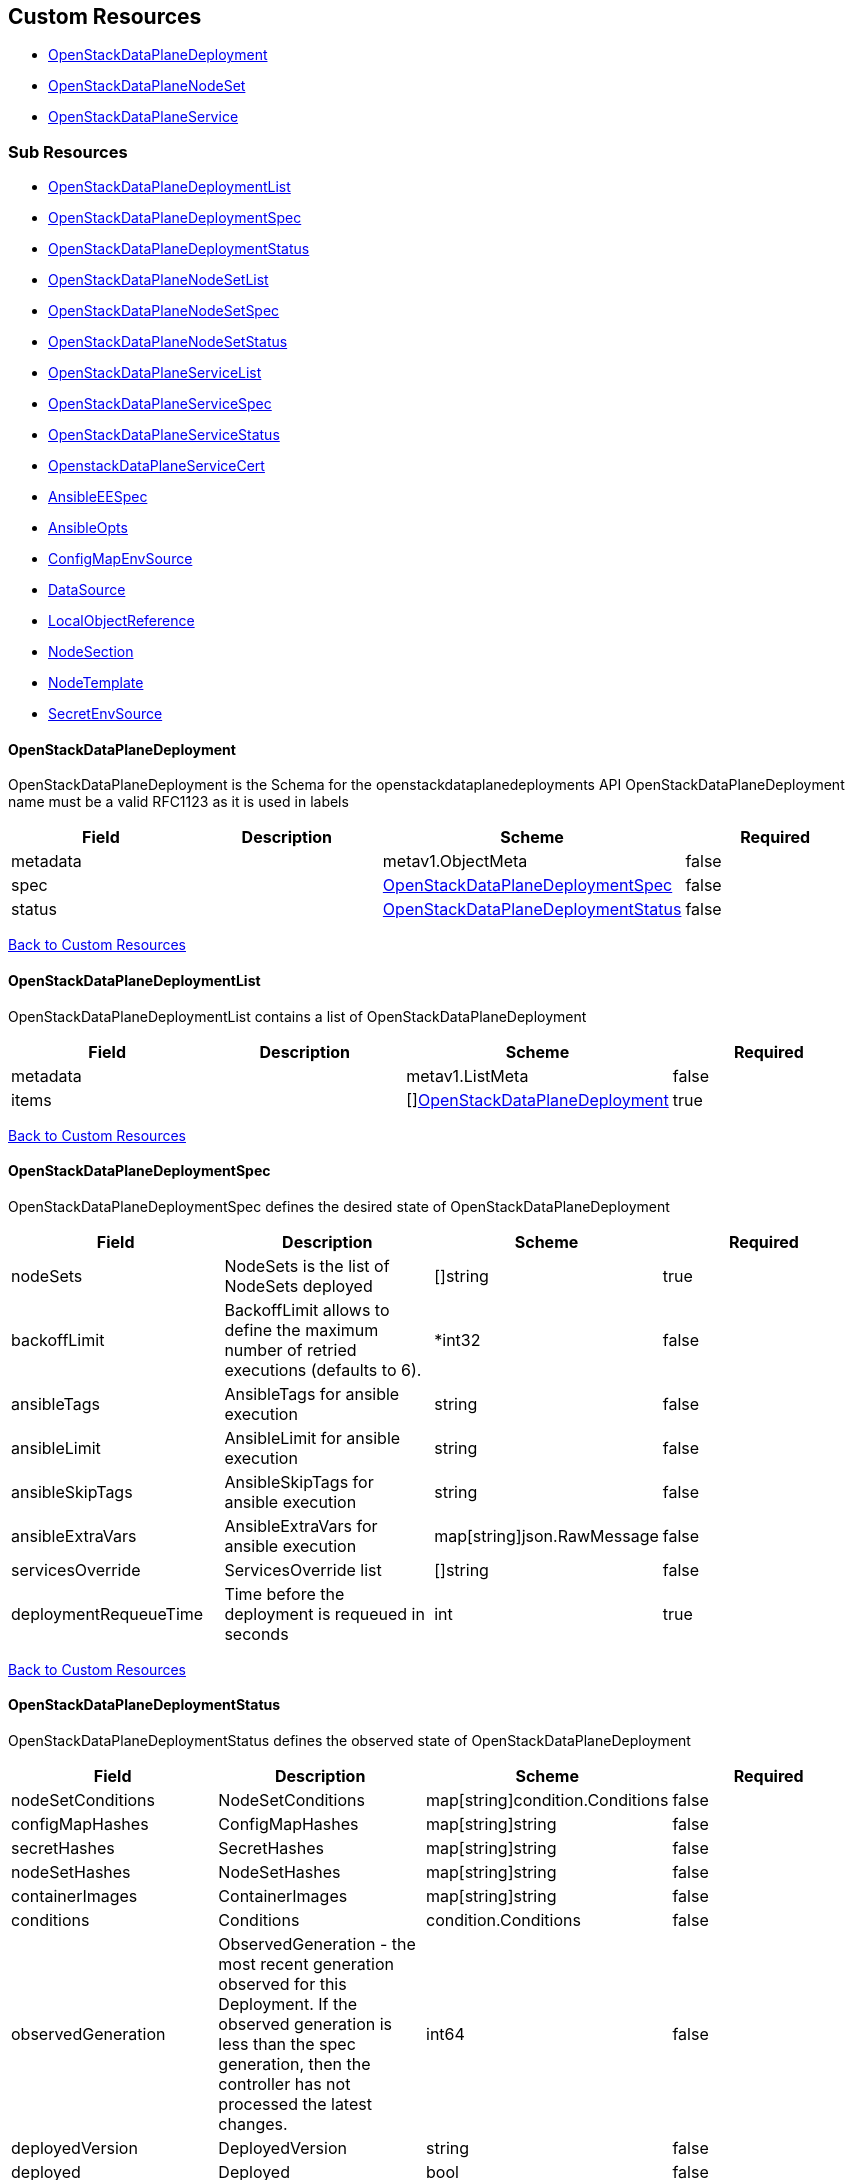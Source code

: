 [#custom-resources]
== Custom Resources

* <<openstackdataplanedeployment,OpenStackDataPlaneDeployment>>
* <<openstackdataplanenodeset,OpenStackDataPlaneNodeSet>>
* <<openstackdataplaneservice,OpenStackDataPlaneService>>

[#sub-resources]
=== Sub Resources

* <<openstackdataplanedeploymentlist,OpenStackDataPlaneDeploymentList>>
* <<openstackdataplanedeploymentspec,OpenStackDataPlaneDeploymentSpec>>
* <<openstackdataplanedeploymentstatus,OpenStackDataPlaneDeploymentStatus>>
* <<openstackdataplanenodesetlist,OpenStackDataPlaneNodeSetList>>
* <<openstackdataplanenodesetspec,OpenStackDataPlaneNodeSetSpec>>
* <<openstackdataplanenodesetstatus,OpenStackDataPlaneNodeSetStatus>>
* <<openstackdataplaneservicelist,OpenStackDataPlaneServiceList>>
* <<openstackdataplaneservicespec,OpenStackDataPlaneServiceSpec>>
* <<openstackdataplaneservicestatus,OpenStackDataPlaneServiceStatus>>
* <<openstackdataplaneservicecert,OpenstackDataPlaneServiceCert>>
* <<ansibleeespec,AnsibleEESpec>>
* <<ansibleopts,AnsibleOpts>>
* <<configmapenvsource,ConfigMapEnvSource>>
* <<datasource,DataSource>>
* <<localobjectreference,LocalObjectReference>>
* <<nodesection,NodeSection>>
* <<nodetemplate,NodeTemplate>>
* <<secretenvsource,SecretEnvSource>>

[#openstackdataplanedeployment]
==== OpenStackDataPlaneDeployment

OpenStackDataPlaneDeployment is the Schema for the openstackdataplanedeployments API OpenStackDataPlaneDeployment name must be a valid RFC1123 as it is used in labels

|===
| Field | Description | Scheme | Required

| metadata
|
| metav1.ObjectMeta
| false

| spec
|
| <<openstackdataplanedeploymentspec,OpenStackDataPlaneDeploymentSpec>>
| false

| status
|
| <<openstackdataplanedeploymentstatus,OpenStackDataPlaneDeploymentStatus>>
| false
|===

<<custom-resources,Back to Custom Resources>>

[#openstackdataplanedeploymentlist]
==== OpenStackDataPlaneDeploymentList

OpenStackDataPlaneDeploymentList contains a list of OpenStackDataPlaneDeployment

|===
| Field | Description | Scheme | Required

| metadata
|
| metav1.ListMeta
| false

| items
|
| []<<openstackdataplanedeployment,OpenStackDataPlaneDeployment>>
| true
|===

<<custom-resources,Back to Custom Resources>>

[#openstackdataplanedeploymentspec]
==== OpenStackDataPlaneDeploymentSpec

OpenStackDataPlaneDeploymentSpec defines the desired state of OpenStackDataPlaneDeployment

|===
| Field | Description | Scheme | Required

| nodeSets
| NodeSets is the list of NodeSets deployed
| []string
| true

| backoffLimit
| BackoffLimit allows to define the maximum number of retried executions (defaults to 6).
| *int32
| false

| ansibleTags
| AnsibleTags for ansible execution
| string
| false

| ansibleLimit
| AnsibleLimit for ansible execution
| string
| false

| ansibleSkipTags
| AnsibleSkipTags for ansible execution
| string
| false

| ansibleExtraVars
| AnsibleExtraVars for ansible execution
| map[string]json.RawMessage
| false

| servicesOverride
| ServicesOverride list
| []string
| false

| deploymentRequeueTime
| Time before the deployment is requeued in seconds
| int
| true
|===

<<custom-resources,Back to Custom Resources>>

[#openstackdataplanedeploymentstatus]
==== OpenStackDataPlaneDeploymentStatus

OpenStackDataPlaneDeploymentStatus defines the observed state of OpenStackDataPlaneDeployment

|===
| Field | Description | Scheme | Required

| nodeSetConditions
| NodeSetConditions
| map[string]condition.Conditions
| false

| configMapHashes
| ConfigMapHashes
| map[string]string
| false

| secretHashes
| SecretHashes
| map[string]string
| false

| nodeSetHashes
| NodeSetHashes
| map[string]string
| false

| containerImages
| ContainerImages
| map[string]string
| false

| conditions
| Conditions
| condition.Conditions
| false

| observedGeneration
| ObservedGeneration - the most recent generation observed for this Deployment. If the observed generation is less than the spec generation, then the controller has not processed the latest changes.
| int64
| false

| deployedVersion
| DeployedVersion
| string
| false

| deployed
| Deployed
| bool
| false
|===

<<custom-resources,Back to Custom Resources>>

[#openstackdataplanenodeset]
==== OpenStackDataPlaneNodeSet

OpenStackDataPlaneNodeSet is the Schema for the openstackdataplanenodesets API OpenStackDataPlaneNodeSet name must be a valid RFC1123 as it is used in labels

|===
| Field | Description | Scheme | Required

| metadata
|
| metav1.ObjectMeta
| false

| spec
|
| <<openstackdataplanenodesetspec,OpenStackDataPlaneNodeSetSpec>>
| false

| status
|
| <<openstackdataplanenodesetstatus,OpenStackDataPlaneNodeSetStatus>>
| false
|===

<<custom-resources,Back to Custom Resources>>

[#openstackdataplanenodesetlist]
==== OpenStackDataPlaneNodeSetList

OpenStackDataPlaneNodeSetList contains a list of OpenStackDataPlaneNodeSets

|===
| Field | Description | Scheme | Required

| metadata
|
| metav1.ListMeta
| false

| items
|
| []<<openstackdataplanenodeset,OpenStackDataPlaneNodeSet>>
| true
|===

<<custom-resources,Back to Custom Resources>>

[#openstackdataplanenodesetspec]
==== OpenStackDataPlaneNodeSetSpec

OpenStackDataPlaneNodeSetSpec defines the desired state of OpenStackDataPlaneNodeSet

|===
| Field | Description | Scheme | Required

| baremetalSetTemplate
| BaremetalSetTemplate Template for BaremetalSet for the NodeSet
| baremetalv1.OpenStackBaremetalSetSpec
| false

| nodeTemplate
| NodeTemplate - node attributes specific to nodes defined by this resource. These attributes can be overriden at the individual node level, else take their defaults from valus in this section.
| <<nodetemplate,NodeTemplate>>
| true

| nodes
| Nodes - Map of Node Names and node specific data. Values here override defaults in the upper level section.
| map[string]<<nodesection,NodeSection>>
| true

| env
| Env is a list containing the environment variables to pass to the pod Variables modifying behavior of AnsibleEE can be specified here.
| []corev1.EnvVar
| false

| networkAttachments
| NetworkAttachments is a list of NetworkAttachment resource names to pass to the ansibleee resource which allows to connect the ansibleee runner to the given network
| []string
| false

| services
| Services list
| []string
| true

| tags
| Tags - Additional tags for NodeSet
| []string
| false

| secretMaxSize
| SecretMaxSize - Maximum size in bytes of a Kubernetes secret. This size is currently situated around 1 MiB (nearly 1 MB).
| int
| true

| preProvisioned
| \n\nPreProvisioned - Set to true if the nodes have been Pre Provisioned.
| bool
| false

| tlsEnabled
| TLSEnabled - Whether the node set has TLS enabled.
| bool
| true
|===

<<custom-resources,Back to Custom Resources>>

[#openstackdataplanenodesetstatus]
==== OpenStackDataPlaneNodeSetStatus

OpenStackDataPlaneNodeSetStatus defines the observed state of OpenStackDataPlaneNodeSet

|===
| Field | Description | Scheme | Required

| conditions
| Conditions
| condition.Conditions
| false

| deploymentStatuses
| DeploymentStatuses
| map[string]condition.Conditions
| false

| allHostnames
| AllHostnames
| map[string]map[infranetworkv1.NetNameStr]string
| false

| allIPs
| AllIPs
| map[string]map[infranetworkv1.NetNameStr]string
| false

| configMapHashes
| ConfigMapHashes
| map[string]string
| false

| secretHashes
| SecretHashes
| map[string]string
| false

| dnsClusterAddresses
| DNSClusterAddresses
| []string
| false

| containerImages
| ContainerImages
| map[string]string
| false

| ctlplaneSearchDomain
| CtlplaneSearchDomain
| string
| false

| configHash
| ConfigHash - holds the curret hash of the NodeTemplate and Node sections of the struct. This hash is used to determine when new Ansible executions are required to roll out config changes.
| string
| false

| deployedConfigHash
| DeployedConfigHash - holds the hash of the NodeTemplate and Node sections of the struct that was last deployed. This hash is used to determine when new Ansible executions are required to roll out config changes.
| string
| false

| observedGeneration
| ObservedGeneration - the most recent generation observed for this NodeSet. If the observed generation is less than the spec generation, then the controller has not processed the latest changes.
| int64
| false

| deployedVersion
| DeployedVersion
| string
| false
|===

<<custom-resources,Back to Custom Resources>>

[#openstackdataplaneservice]
==== OpenStackDataPlaneService

OpenStackDataPlaneService is the Schema for the openstackdataplaneservices API OpenStackDataPlaneService name must be a valid RFC1123 as it is used in labels

|===
| Field | Description | Scheme | Required

| metadata
|
| metav1.ObjectMeta
| false

| spec
|
| <<openstackdataplaneservicespec,OpenStackDataPlaneServiceSpec>>
| false

| status
|
| <<openstackdataplaneservicestatus,OpenStackDataPlaneServiceStatus>>
| false
|===

<<custom-resources,Back to Custom Resources>>

[#openstackdataplaneservicelist]
==== OpenStackDataPlaneServiceList

OpenStackDataPlaneServiceList contains a list of OpenStackDataPlaneService

|===
| Field | Description | Scheme | Required

| metadata
|
| metav1.ListMeta
| false

| items
|
| []<<openstackdataplaneservice,OpenStackDataPlaneService>>
| true
|===

<<custom-resources,Back to Custom Resources>>

[#openstackdataplaneservicespec]
==== OpenStackDataPlaneServiceSpec

OpenStackDataPlaneServiceSpec defines the desired state of OpenStackDataPlaneService

|===
| Field | Description | Scheme | Required

| configMaps
| ConfigMaps list of ConfigMap names to mount as ExtraMounts for the OpenStackAnsibleEE
| []string
| false

| secrets
| Secrets list of Secret names to mount as ExtraMounts for the OpenStackAnsibleEE
| []string
| false

| dataSources
| DataSources list of DataSource objects to mount as ExtraMounts for the OpenStackAnsibleEE
| []<<datasource,DataSource>>
| false

| tlsCerts
| TLSCerts tls certs to be generated
| map[string]<<openstackdataplaneservicecert,OpenstackDataPlaneServiceCert>>
| false

| playbookContents
| PlaybookContents is an inline playbook contents that ansible will run on execution.
| string
| false

| playbook
| Playbook is a path to the playbook that ansible will run on this execution
| string
| false

| caCerts
| CACerts - Secret containing the CA certificate chain
| string
| false

| openStackAnsibleEERunnerImage
| OpenStackAnsibleEERunnerImage image to use as the ansibleEE runner image
| string
| false

| certsFrom
| CertsFrom - Service name used to obtain TLSCert and CACerts data. If both CertsFrom and either TLSCert or CACerts is set, then those fields take precedence.
| string
| false

| addCertMounts
| AddCertMounts - Whether to add cert mounts
| bool
| true

| deployOnAllNodeSets
| DeployOnAllNodeSets - should the service be deploy across all nodesets This will override default target of a service play, setting it to 'all'.
| bool
| false

| containerImageFields
| ContainerImageFields - list of container image fields names that this service deploys. The field names should match the ContainerImages struct field names from github.com/openstack-k8s-operators/openstack-operator/apis/core/v1beta1
| []string
| false

| edpmServiceType
| EDPMServiceType - service type, which typically corresponds to one of the default service names (such as nova, ovn, etc). Also typically corresponds to the ansible role name (without the "edpm_" prefix) used to manage the service. If not set, will default to the OpenStackDataPlaneService name.
| string
| false
|===

<<custom-resources,Back to Custom Resources>>

[#openstackdataplaneservicestatus]
==== OpenStackDataPlaneServiceStatus

OpenStackDataPlaneServiceStatus defines the observed state of OpenStackDataPlaneService

|===
| Field | Description | Scheme | Required

| conditions
| Conditions
| condition.Conditions
| false
|===

<<custom-resources,Back to Custom Resources>>

[#openstackdataplaneservicecert]
==== OpenstackDataPlaneServiceCert

OpenstackDataPlaneServiceCert defines the property of a TLS cert issued for a dataplane service

|===
| Field | Description | Scheme | Required

| contents
| Contents of the certificate This is a list of strings for properties that are needed in the cert
| []string
| true

| networks
| Networks to include in SNI for the cert
| []infranetworkv1.NetNameStr
| false

| issuer
| Issuer is the label for the issuer to issue the cert Only one issuer should have this label
| string
| false

| keyUsages
| KeyUsages to be added to the issued cert
| []certmgrv1.KeyUsage
| false

| edpmRoleServiceName
| EDPMRoleServiceName is the value of the +++<role>+++_service_name variable from the edpm-ansible role where this certificate is used. For example if the certificate is for edpm_ovn from edpm-ansible, EDPMRoleServiceName must be ovn, which matches the edpm_ovn_service_name variable from the role. If not set, OpenStackDataPlaneService.Spec.EDPMServiceType is used. If OpenStackDataPlaneService.Spec.EDPMServiceType is not set, then OpenStackDataPlaneService.Name is used.+++</role>+++
| string
| false
|===

<<custom-resources,Back to Custom Resources>>

[#ansibleeespec]
==== AnsibleEESpec

AnsibleEESpec is a specification of the ansible EE attributes

|===
| Field | Description | Scheme | Required

| extraMounts
| ExtraMounts containing files which can be mounted into an Ansible Execution Pod
| []storage.VolMounts
| false

| env
| Env is a list containing the environment variables to pass to the pod
| []corev1.EnvVar
| false

| extraVars
| ExtraVars for ansible execution
| map[string]json.RawMessage
| false

| dnsConfig
| DNSConfig for setting dnsservers
| *corev1.PodDNSConfig
| false

| networkAttachments
| NetworkAttachments is a list of NetworkAttachment resource names to pass to the ansibleee resource which allows to connect the ansibleee runner to the given network
| []string
| true

| openStackAnsibleEERunnerImage
| OpenStackAnsibleEERunnerImage image to use as the ansibleEE runner image
| string
| false

| ansibleTags
| AnsibleTags for ansible execution
| string
| false

| ansibleLimit
| AnsibleLimit for ansible execution
| string
| false

| ansibleSkipTags
| AnsibleSkipTags for ansible execution
| string
| false

| ServiceAccountName
| ServiceAccountName allows to specify what ServiceAccountName do we want the ansible execution run with. Without specifying, it will run with default serviceaccount
| string
| false
|===

<<custom-resources,Back to Custom Resources>>

[#ansibleopts]
==== AnsibleOpts

AnsibleOpts defines a logical grouping of Ansible related configuration options.

|===
| Field | Description | Scheme | Required

| ansibleUser
| AnsibleUser SSH user for Ansible connection
| string
| true

| ansibleHost
| AnsibleHost SSH host for Ansible connection
| string
| false

| ansibleVars
| AnsibleVars for configuring ansible
| map[string]json.RawMessage
| false

| ansibleVarsFrom
| AnsibleVarsFrom is a list of sources to populate ansible variables from. Values defined by an AnsibleVars with a duplicate key take precedence.
| []<<datasource,DataSource>>
| false

| ansiblePort
| AnsiblePort SSH port for Ansible connection
| int
| false
|===

<<custom-resources,Back to Custom Resources>>

[#configmapenvsource]
==== ConfigMapEnvSource

ConfigMapEnvSource selects a ConfigMap to populate the environment variables with.\n\nThe contents of the target ConfigMap's Data field will represent the key-value pairs as environment variables.

|===
| Field | Description | Scheme | Required

| optional
| Specify whether the ConfigMap must be defined
| *bool
| false
|===

<<custom-resources,Back to Custom Resources>>

[#datasource]
==== DataSource

DataSource represents the source of a set of ConfigMaps/Secrets

|===
| Field | Description | Scheme | Required

| prefix
| An optional identifier to prepend to each key in the ConfigMap. Must be a C_IDENTIFIER.
| string
| false

| configMapRef
| The ConfigMap to select from
| *<<configmapenvsource,ConfigMapEnvSource>>
| false

| secretRef
| The Secret to select from
| *<<secretenvsource,SecretEnvSource>>
| false
|===

<<custom-resources,Back to Custom Resources>>

[#localobjectreference]
==== LocalObjectReference

LocalObjectReference contains enough information to let you locate the referenced object inside the same namespace.

|===
| Field | Description | Scheme | Required

| name
| Name of the referent. More info: https://kubernetes.io/docs/concepts/overview/working-with-objects/names/#names
| string
| false
|===

<<custom-resources,Back to Custom Resources>>

[#nodesection]
==== NodeSection

NodeSection defines the top level attributes inherited by nodes in the CR.

|===
| Field | Description | Scheme | Required

| extraMounts
| ExtraMounts containing files which can be mounted into an Ansible Execution Pod
| []storage.VolMounts
| false

| networks
| Networks - Instance networks
| []infranetworkv1.IPSetNetwork
| false

| userData
| UserData  node specific user-data
| *corev1.SecretReference
| false

| networkData
| NetworkData  node specific network-data
| *corev1.SecretReference
| false

| ansible
| Ansible is the group of Ansible related configuration options.
| <<ansibleopts,AnsibleOpts>>
| false

| hostName
| HostName - node name
| string
| false

| managementNetwork
| ManagementNetwork - Name of network to use for management (SSH/Ansible)
| string
| false

| preprovisioningNetworkDataName
| PreprovisioningNetworkDataName - NetworkData secret name in the local namespace for pre-provisioing
| string
| false
|===

<<custom-resources,Back to Custom Resources>>

[#nodetemplate]
==== NodeTemplate

NodeTemplate is a specification of the node attributes that override top level attributes.

|===
| Field | Description | Scheme | Required

| extraMounts
| ExtraMounts containing files which can be mounted into an Ansible Execution Pod
| []storage.VolMounts
| false

| networks
| Networks - Instance networks
| []infranetworkv1.IPSetNetwork
| false

| userData
| UserData  node specific user-data
| *corev1.SecretReference
| false

| networkData
| NetworkData  node specific network-data
| *corev1.SecretReference
| false

| ansibleSSHPrivateKeySecret
| AnsibleSSHPrivateKeySecret Name of a private SSH key secret containing private SSH key for connecting to node. The named secret must be of the form: Secret.data.ssh-privatekey: +++<base64 encoded="" private="" key="" contents="">+++<https://kubernetes.io/docs/concepts/configuration/secret/#ssh-authentication-secrets>+++</base64>+++
| string
| true

| managementNetwork
| ManagementNetwork - Name of network to use for management (SSH/Ansible)
| string
| true

| ansible
| Ansible is the group of Ansible related configuration options.
| <<ansibleopts,AnsibleOpts>>
| false
|===

<<custom-resources,Back to Custom Resources>>

[#secretenvsource]
==== SecretEnvSource

SecretEnvSource selects a Secret to populate the environment variables with.\n\nThe contents of the target Secret's Data field will represent the key-value pairs as environment variables.

|===
| Field | Description | Scheme | Required

| optional
| Specify whether the Secret must be defined
| *bool
| false
|===

<<custom-resources,Back to Custom Resources>>

